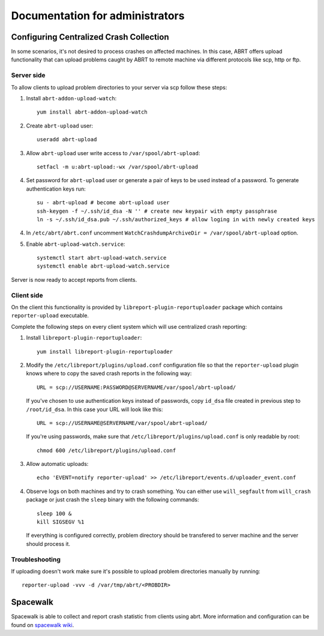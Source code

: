 .. _admin:


Documentation for administrators
================================

Configuring Centralized Crash Collection
----------------------------------------

In some scenarios, it's not desired to process crashes on affected machines.
In this case, ABRT offers upload functionality that can upload problems
caught by ABRT to remote machine via different protocols like scp, http or ftp.

Server side
^^^^^^^^^^^

To allow clients to upload problem directories to your server via scp
follow these steps:

1. Install ``abrt-addon-upload-watch``::

        yum install abrt-addon-upload-watch

2. Create ``abrt-upload`` user::

        useradd abrt-upload

3. Allow ``abrt-upload`` user write access to ``/var/spool/abrt-upload``::

        setfacl -m u:abrt-upload:-wx /var/spool/abrt-upload

4. Set password for ``abrt-upload`` user or generate a pair of keys to be used
   instead of a password. To generate authentication keys run::

        su - abrt-upload # become abrt-upload user
        ssh-keygen -f ~/.ssh/id_dsa -N '' # create new keypair with empty passphrase
        ln -s ~/.ssh/id_dsa.pub ~/.ssh/authorized_keys # allow loging in with newly created keys

4. In ``/etc/abrt/abrt.conf`` uncomment ``WatchCrashdumpArchiveDir = /var/spool/abrt-upload`` option.

5. Enable ``abrt-upload-watch.service``::

        systemctl start abrt-upload-watch.service
        systemctl enable abrt-upload-watch.service

Server is now ready to accept reports from clients.


Client side
^^^^^^^^^^^

On the client this functionality is provided by ``libreport-plugin-reportuploader``
package which contains ``reporter-upload`` executable.

Complete the following steps on every client system which will use centralized
crash reporting:

1. Install ``libreport-plugin-reportuploader``::

        yum install libreport-plugin-reportuploader

2. Modify the ``/etc/libreport/plugins/upload.conf`` configuration file so that
   the ``reporter-upload`` plugin knows where to copy the saved crash reports in the following way::

        URL = scp://USERNAME:PASSWORD@SERVERNAME/var/spool/abrt-upload/

   If you've chosen to use authentication keys instead of passwords,
   copy ``id_dsa`` file created in previous step to ``/root/id_dsa``.
   In this case your URL will look like this::

        URL = scp://USERNAME@SERVERNAME/var/spool/abrt-upload/

   If you're using passwords, make sure that ``/etc/libreport/plugins/upload.conf``
   is only readable by root::

        chmod 600 /etc/libreport/plugins/upload.conf

3. Allow automatic uploads::

        echo 'EVENT=notify reporter-upload' >> /etc/libreport/events.d/uploader_event.conf

4. Observe logs on both machines and try to crash something. You can either use ``will_segfault``
   from ``will_crash`` package or just crash the ``sleep`` binary with the following commands::

        sleep 100 &
        kill SIGSEGV %1


   If everything is configured correctly, problem directory should be transfered to server machine
   and the server should process it.


Troubleshooting
^^^^^^^^^^^^^^^

If uploading doesn't work make sure it's possible to upload problem directories manually
by running::

        reporter-upload -vvv -d /var/tmp/abrt/<PROBDIR>

Spacewalk
---------

Spacewalk is able to collect and report crash statistic from clients using abrt. More information and configuration
can be found on `spacewalk wiki <https://fedorahosted.org/spacewalk/wiki/HowToUseCrashReporting>`_.
